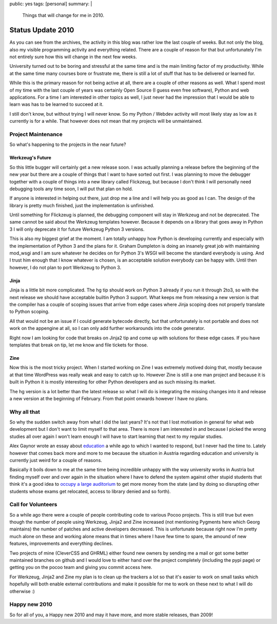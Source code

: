 public: yes
tags: [personal]
summary: |
  Things that will change for me in 2010.

Status Update 2010
==================

As you can see from the archives, the activity in this blog was rather
low the last couple of weeks. But not only the blog, also my visible
programming activity and everything related. There are a couple of
reason for that but unfortunately I'm not entirely sure how this will
change in the next few weeks. 

University turned out to be boring and stressful at the same time and is
the main limiting factor of my productivity. While at the same time many
courses bore or frustrate me, there is still a lot of stuff that has to
be delivered or learned for. 

While this is the primary reason for not being active at all, there are
a couple of other reasons as well. What I spend most of my time with the
last couple of years was certainly Open Source (I guess even free
software), Python and web applications. For a time I am interested in
other topics as well, I just never had the impression that I would be
able to learn was has to be learned to succeed at it. 

I still don't know, but without trying I will never know. So my Python /
Webdev activity will most likely stay as low as it currently is for a
while. That however does not mean that my projects will be unmaintained.

Project Maintenance
~~~~~~~~~~~~~~~~~~~

So what's happening to the projects in the near future? 

Werkzeug's Future
^^^^^^^^^^^^^^^^^

So this little bugger will certainly get a new release soon. I was
actually planning a release before the beginning of the new year but
there are a couple of things that I want to have sorted out first. I was
planning to move the debugger together with a couple of things into a
new library called Flickzeug, but because I don't think I will
personally need debugging tools any time soon, I will put that plan on
hold. 

If anyone is interested in helping out there, just drop me a line and I
will help you as good as I can. The design of the library is pretty much
finished, just the implementation is unfinished. 

Until something for Flickzeug is planned, the debugging component will
stay in Werkzeug and not be deprecated. The same cannot be said about
the Werkzeug templates however. Because it depends on a library that
goes away in Python 3 I will only deprecate it for future Werkzeug
Python 3 versions. 

This is also my biggest grief at the moment. I am totally unhappy how
Python is developing currently and especially with the implementation of
Python 3 and the plans for it. Graham Dumpleton is doing an insanely
great job with maintaining mod_wsgi and I am sure whatever he decides on
for Python 3's WSGI will become the standard everybody is using. And I
trust him enough that I know whatever is chosen, is an acceptable
solution everybody can be happy with. Until then however, I do not plan
to port Werkzeug to Python 3. 

Jinja
^^^^^

Jinja is a little bit more complicated. The hg tip should work on Python
3 already if you run it through 2to3, so with the next release we should
have acceptable builtin Python 3 support. What keeps me from releasing a
new version is that the compiler has a couple of scoping issues that
arrive from edge cases where Jinja scoping does not properly translate
to Python scoping. 

All that would not be an issue if I could generate bytecode directly,
but that unfortunately is not portable and does not work on the
appengine at all, so I can only add further workarounds into the code
generator. 

Right now I am looking for code that breaks on Jinja2 tip and come up
with solutions for these edge cases. If you have templates that break on
tip, let me know and file tickets for those. 

Zine
^^^^

Now this is the most tricky project. When I started working on Zine I
was extremely motived doing that, mostly because at that time WordPress
was really weak and easy to catch up to. However Zine is still a one man
project and because it is built in Python it is mostly interesting for
other Python developers and as such missing its market. 

The hg version is a lot better than the latest release so what I will do
is integrating the missing changes into it and release a new version at
the beginning of February. From that point onwards however I have no
plans. 

Why all that
~~~~~~~~~~~~

So why the sudden switch away from what I did the last years? It's not
that I lost motivation in general for what web development but I don't
want to limit myself to that area. There is more I am interested in and
because I picked the wrong studies all over again I won't learn enough I
will have to start learning that next to my regular studies. 

Alex Gaynor wrote an essay about `education
<http://lazypython.blogspot.com/2009/12/few-thoughts-on-education.html>`_
a while ago to which I wanted to respond, but I never had the time to.
Lately however that comes back more and more to me because the situation
in Austria regarding education and university is currently just weird
for a couple of reasons. 

Basically it boils down to me at the same time being incredible unhappy
with the way university works in Austria but finding myself over and
over again in the situation where I have to defend the system against
other stupid students that think it's a good idea to `occupy a large
auditorium
<http://www.austriantimes.at/news/General_News/2009-12-21/19038/Student_protesters_%27shocked%27_after_auditorium_evictions>`_
to get more money from the state (and by doing so disrupting other
students whose exams get relocated, access to library denied and so
forth). 

Call for Volunteers
~~~~~~~~~~~~~~~~~~~

So a while ago there were a couple of people contributing code to
various Pocoo projects. This is still true but even though the number of
people using Werkzeug, Jinja2 and Zine increased (not mentioning
Pygments here which Georg maintains) the number of patches and active
developers decreased. This is unfortunate because right now I'm pretty
much alone on these and working alone means that in times where I have
few time to spare, the amound of new features, improvements and
everything declines. 

Two projects of mine (CleverCSS and GHRML) either found new owners by
sending me a mail or got some better maintained branches on github and I
would love to either hand over the project completely (including the
pypi page) or getting you on the pocoo team and giving you commit access
here. 

For Werkzeug, Jinja2 and Zine my plan is to clean up the trackers a lot
so that it's easier to work on small tasks which hopefully will both
enable external contributions and make it possible for me to work on
these next to what I will do otherwise :) 

Happy new 2010
~~~~~~~~~~~~~~

So for all of you, a Happy new 2010 and may it have more, and more
stable releases, than 2009!

